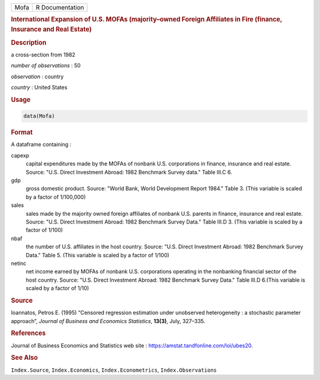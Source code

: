 .. container::

   ==== ===============
   Mofa R Documentation
   ==== ===============

   .. rubric:: International Expansion of U.S. MOFAs (majority–owned
      Foreign Affiliates in Fire (finance, Insurance and Real Estate)
      :name: Mofa

   .. rubric:: Description
      :name: description

   a cross-section from 1982

   *number of observations* : 50

   *observation* : country

   *country* : United States

   .. rubric:: Usage
      :name: usage

   .. code:: R

      data(Mofa)

   .. rubric:: Format
      :name: format

   A dataframe containing :

   capexp
      capital expenditures made by the MOFAs of nonbank U.S.
      corporations in finance, insurance and real estate. Source: "U.S.
      Direct Investment Abroad: 1982 Benchmark Survey data." Table III.C
      6.

   gdp
      gross domestic product. Source: "World Bank, World Development
      Report 1984." Table 3. (This variable is scaled by a factor of
      1/100,000)

   sales
      sales made by the majority owned foreign affiliates of nonbank
      U.S. parents in finance, insurance and real estate. Source: "U.S.
      Direct Investment Abroad: 1982 Benchmark Survey Data." Table III.D
      3. (This variable is scaled by a factor of 1/100)

   nbaf
      the number of U.S. affiliates in the host country. Source: "U.S.
      Direct Investment Abroad: 1982 Benchmark Survey Data." Table 5.
      (This variable is scaled by a factor of 1/100)

   netinc
      net income earned by MOFAs of nonbank U.S. corporations operating
      in the nonbanking financial sector of the host country. Source:
      "U.S. Direct Investment Abroad: 1982 Benchmark Survey Data." Table
      III.D 6.(This variable is scaled by a factor of 1/10)

   .. rubric:: Source
      :name: source

   Ioannatos, Petros E. (1995) “Censored regression estimation under
   unobserved heterogeneity : a stochastic parameter approach”, *Journal
   of Business and Economics Statistics*, **13(3)**, July, 327–335.

   .. rubric:: References
      :name: references

   Journal of Business Economics and Statistics web site :
   https://amstat.tandfonline.com/loi/ubes20.

   .. rubric:: See Also
      :name: see-also

   ``Index.Source``, ``Index.Economics``, ``Index.Econometrics``,
   ``Index.Observations``
